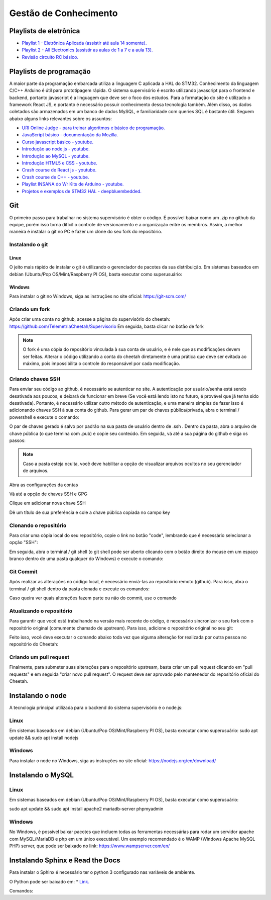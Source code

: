 Gestão de Conhecimento
************************

Playlists de eletrônica
============================

* `Playlist 1 - Eletrônica Aplicada (assistir até aula 14 somente). <https://www.youtube.com/watch?v=0BosSTan8bI&list=PLxI8Can9yAHevRkQnSgviIgnzCH3Nss_Y&ab_channel=UNIVESP>`_
* `Playlist 2 - All Electronics (assistir as aulas de 1 a 7 e a aula 13). <https://www.youtube.com/watch?v=-cXIfO1kJZw&list=PLQ4bYmp0mquJr08drIvwxmS9K7z86jf6Z&index=2&ab_channel=AllElectronics>`_
* `Revisão circuito RC básico. <https://www.youtube.com/watch?v=tphxc6DoKZ4&ab_channel=MeSalva%21ENEM2021>`_

Playlists de programação
====================================

A maior parte da programação embarcada utiliza a linguagem C aplicada a HAL do STM32. Conhecimento da linguagem C/C++ Arduino é útil para prototipagem rápida.
O sistema supervisório é escrito utilizando javascript para o frontend e backend, portanto javascript é a linguagem que deve ser o foco dos estudos. Para
a formatação do site é utilizado o framework React JS, e portanto é necessário possuir conhecimento dessa tecnologia também. Além disso,
os dados coletados são armazenados em um banco de dados MySQL, e familiaridade com queries SQL é bastante útil. Seguem abaixo alguns links relevantes sobre os assuntos:

* `URI Online Judge - para treinar algoritmos e básico de programação. <https://www.youtube.com/watch?v=tphxc6DoKZ4&ab_channel=MeSalva%21ENEM2021>`_
* `JavaScript básico - documentação da Mozilla. <https://developer.mozilla.org/pt-BR/docs/Learn/Getting_started_with_the_web/JavaScript_basics>`_
* `Curso javascript básico - youtube. <https://www.youtube.com/watch?v=vrSEt5J4q2Y&list=PLbA-jMwv0cuWbas947cygrzfzHIc7esmp>`_
* `Introdução ao node.js - youtube. <https://www.youtube.com/watch?v=CjQMi8mv2Do>`_
* `Introdução ao MySQL - youtube. <https://www.youtube.com/watch?v=BhJu05tUo-M>`_
* `Introdução HTML5 e CSS - youtube. <https://www.youtube.com/watch?v=Em0R3csNMVE&list=PLhkO7OMKgT_p3VoB47VHdLGpYTzxYTv8R>`_
* `Crash course de React js - youtube. <https://www.youtube.com/watch?v=w7ejDZ8SWv8>`_
* `Crash course de C++ - youtube. <https://www.youtube.com/watch?v=1v_4dL8l8pQ>`_
* `Playlist INSANA do Wr Kits de Arduino - youtube. <https://www.youtube.com/watch?v=S34PnG143sE&list=PLZ8dBTV2_5HSyOXhJ77d-iyt5Z_v_1DPM>`_
* `Projetos e exemplos de STM32 HAL - deepbluembedded. <https://deepbluembedded.com/stm32-arm-programming-tutorials/>`_

Git
===================
O primeiro passo para trabalhar no sistema supervisório é obter o código. É possível baixar como um .zip no github
da equipe, porém isso torna difícil o controle de versionamento e a organização entre os membros. Assim, a melhor maneira é instalar
o git no PC e fazer um clone do seu fork do repositório.

Instalando o git
----------------

Linux
+++++++++++++++++++
O jeito mais rápido de instalar o git é utilizando o gerenciador de pacotes da sua distribuição. Em sistemas baseados em debian (Ubuntu/Pop OS/Mint/Raspberry PI OS), basta
executar como superusuário:

.. code-block:: bash
  :linenos:

  sudo apt update && sudo apt install git

Windows
+++++++++++++++++++

Para instalar o git no Windows, siga as instruções no site oficial: https://git-scm.com/

Criando um fork
----------------

Após criar uma conta no github, acesse a página do supervisório do cheetah: https://github.com/TelemetriaCheetah/Supervisorio
Em seguida, basta clicar no botão de fork

.. image:: images/print1.png
  :align: center

.. note::
  O fork é uma cópia do repositório vinculada à sua conta de usuário, e é nele que as modificações devem ser feitas. Alterar o código utilizando
  a conta do cheetah diretamente é uma prática que deve ser evitada ao máximo, pois impossibilita o controle do responsável por cada modificação.

Criando chaves SSH
----------------------

Para enviar seu código ao github, é necessário se autenticar no site. A autenticação por usuário/senha está sendo desativada aos poucos, e deixará de
funcionar em breve (Se você está lendo isto no futuro, é provável que já tenha sido desativada). Portanto, é necessário utilizar outro método de autenticação,
e uma maneira simples de fazer isso é adicionando chaves SSH à sua conta do github. Para gerar um par de chaves pública/privada, abra o terminal / powershell e
execute o comando:

.. code-block:: bash
  :linenos:

  ssh-keygen

O par de chaves gerado é salvo por padrão na sua pasta de usuário dentro de .ssh . Dentro da pasta, abra o arquivo de chave pública (o que termina com .pub) e copie seu conteúdo. Em seguida, vá até a sua
página do github e siga os passos:

.. note::

  Caso a pasta esteja oculta, vocẽ deve habilitar a opção de visualizar arquivos
  ocultos no seu gerenciador de arquivos.

Abra as configurações da contas

.. image:: images/print2.png
  :align: center

Vá até a opção de chaves SSH e GPG

.. image:: images/print3.png
  :align: center

Clique em adicionar nova chave SSH

.. image:: images/print4.png
  :align: center

Dê um título de sua preferência e cole a chave pública copiada no campo key

.. image:: images/print5.png
  :align: center

Clonando o repositório
------------------------

Para criar uma cópia local do seu repositório, copie o link no botão "code", lembrando que é necessário selecionar a opção "SSH":

.. image:: images/print6.png
  :align: center

Em seguida, abra o terminal / git shell (o git shell pode ser aberto clicando com o botão direito do mouse em um espaço branco dentro de uma pasta qualquer do Windows) e execute o comando:

.. code-block:: bash
  :linenos:

  git clone <cole o link que você copiou aqui>

Git Commit
-------------

Após realizar as alterações no código local, é necessário enviá-las ao repositório remoto (github). Para isso, abra o terminal / git shell dentro da pasta clonada e execute os comandos:

.. code-block:: bash
  :linenos:

  git add -A
  git commit -m "Escreva aqui uma mensagem breve explicando as alterações realizadas desde o último commit"
  git push origin main

Caso queira ver quais alterações fazem parte ou não do commit, use o comando

.. code-block:: bash
  :linenos:

  git status

Atualizando o repositório
------------------------------

Para garantir que você está trabalhando na versão mais recente do código, é necessário sincronizar o seu fork com o repositório original (comumente chamado de upstream). Para isso,
adicione o repositório original no seu git:

.. code-block:: bash
  :linenos:

  git remote add upstream <link para repositório do cheetah>
  git fetch upstream

Feito isso, você deve executar o comando abaixo toda vez que alguma alteração for realizada por outra pessoa no repositório do Cheetah:

.. code-block:: bash
  :linenos:

  git pull upstream main

Criando um pull request
--------------------------

Finalmente, para submeter suas alterações para o repositório upstream, basta criar um pull request clicando em "pull requests" e em seguida "criar novo pull request".
O request deve ser aprovado pelo mantenedor do repositório oficial do Cheetah.

Instalando o node
=====================

A tecnologia principal utilizada para o backend do sistema supervisório é o node.js:

Linux
------

Em sistemas baseados em debian (Ubuntu/Pop OS/Mint/Raspberry PI OS), basta
executar como superusuário:
sudo apt update && sudo apt install nodejs

Windows
---------

Para instalar o node no Windows, siga as instruções no site oficial: https://nodejs.org/en/download/

Instalando o MySQL
=====================

Linux
--------
Em sistemas baseados em debian (Ubuntu/Pop OS/Mint/Raspberry PI OS), basta
executar como superusuário:

sudo apt update && sudo apt install apache2 mariadb-server phpmyadmin

Windows
-------------

No Windows, é possível baixar pacotes que incluem todas as ferramentas necessárias para rodar um servidor apache com MySQL/MariaDB e php
em um único executável. Um exemplo recomendado é o WAMP (Windows Apache MySQL PHP) server, que pode ser baixado no link: https://www.wampserver.com/en/


Instalando Sphinx e Read the Docs
=========================================

Para instalar o Sphinx é necessário ter o python 3 configurado nas variáveis de ambiente.

O Python pode ser baixado em: 
* `Link. <https://www.python.org/downloads/>`_

Comandos: 

.. code-block:: bash
  :linenos:

  pip3 install sphinx
  pip3 install sphinx-rtd-theme

